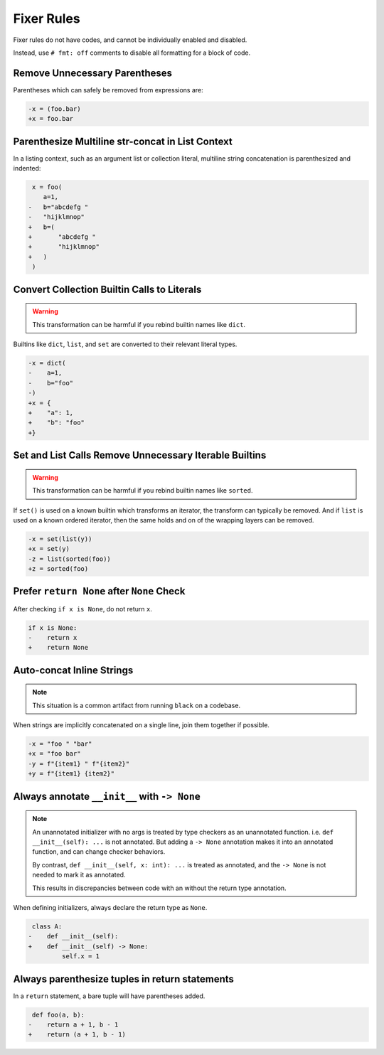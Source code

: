 Fixer Rules
===========

Fixer rules do not have codes, and cannot be individually enabled and disabled.

Instead, use ``# fmt: off`` comments to disable all formatting for a block of
code.

Remove Unnecessary Parentheses
------------------------------

Parentheses which can safely be removed from expressions are:

.. code-block:: diff

    -x = (foo.bar)
    +x = foo.bar

Parenthesize Multiline str-concat in List Context
-------------------------------------------------

In a listing context, such as an argument list or collection literal, multiline
string concatenation is parenthesized and indented:

.. code-block:: diff

     x = foo(
        a=1,
    -   b="abcdefg "
    -   "hijklmnop"
    +   b=(
    +       "abcdefg "
    +       "hijklmnop"
    +   )
     )

Convert Collection Builtin Calls to Literals
--------------------------------------------

.. warning::

    This transformation can be harmful if you rebind builtin names like ``dict``.

Builtins like ``dict``, ``list``, and ``set`` are converted to their relevant
literal types.

.. code-block:: diff

    -x = dict(
    -    a=1,
    -    b="foo"
    -)
    +x = {
    +    "a": 1,
    +    "b": "foo"
    +}


Set and List Calls Remove Unnecessary Iterable Builtins
-------------------------------------------------------

.. warning::

    This transformation can be harmful if you rebind builtin names like ``sorted``.

If ``set()`` is used on a known builtin which transforms an iterator, the
transform can typically be removed. And if ``list`` is used on a known ordered
iterator, then the same holds and on of the wrapping layers can be removed.

.. code-block:: diff

    -x = set(list(y))
    +x = set(y)
    -z = list(sorted(foo))
    +z = sorted(foo)


Prefer ``return None`` after ``None`` Check
-------------------------------------------

After checking ``if x is None``, do not return ``x``.

.. code-block:: diff

    if x is None:
    -    return x
    +    return None


Auto-concat Inline Strings
--------------------------

.. note::

    This situation is a common artifact from running ``black`` on a codebase.

When strings are implicitly concatenated on a single line, join them together
if possible.

.. code-block:: diff

    -x = "foo " "bar"
    +x = "foo bar"
    -y = f"{item1} " f"{item2}"
    +y = f"{item1} {item2}"


Always annotate ``__init__`` with ``-> None``
---------------------------------------------

.. note::

    An unannotated initializer with no args is treated by type checkers as an
    unannotated function. i.e. ``def __init__(self): ...`` is not annotated.
    But adding a ``-> None`` annotation makes it into an annotated function,
    and can change checker behaviors.

    By contrast, ``def __init__(self, x: int): ...`` is treated as annotated,
    and the ``-> None`` is not needed to mark it as annotated.

    This results in discrepancies between code with an without the return type
    annotation.

When defining initializers, always declare the return type as ``None``.

.. code-block:: diff

     class A:
    -    def __init__(self):
    +    def __init__(self) -> None:
             self.x = 1

Always parenthesize tuples in return statements
-----------------------------------------------

In a ``return`` statement, a bare tuple will have parentheses added.

.. code-block:: diff

     def foo(a, b):
    -    return a + 1, b - 1
    +    return (a + 1, b - 1)
